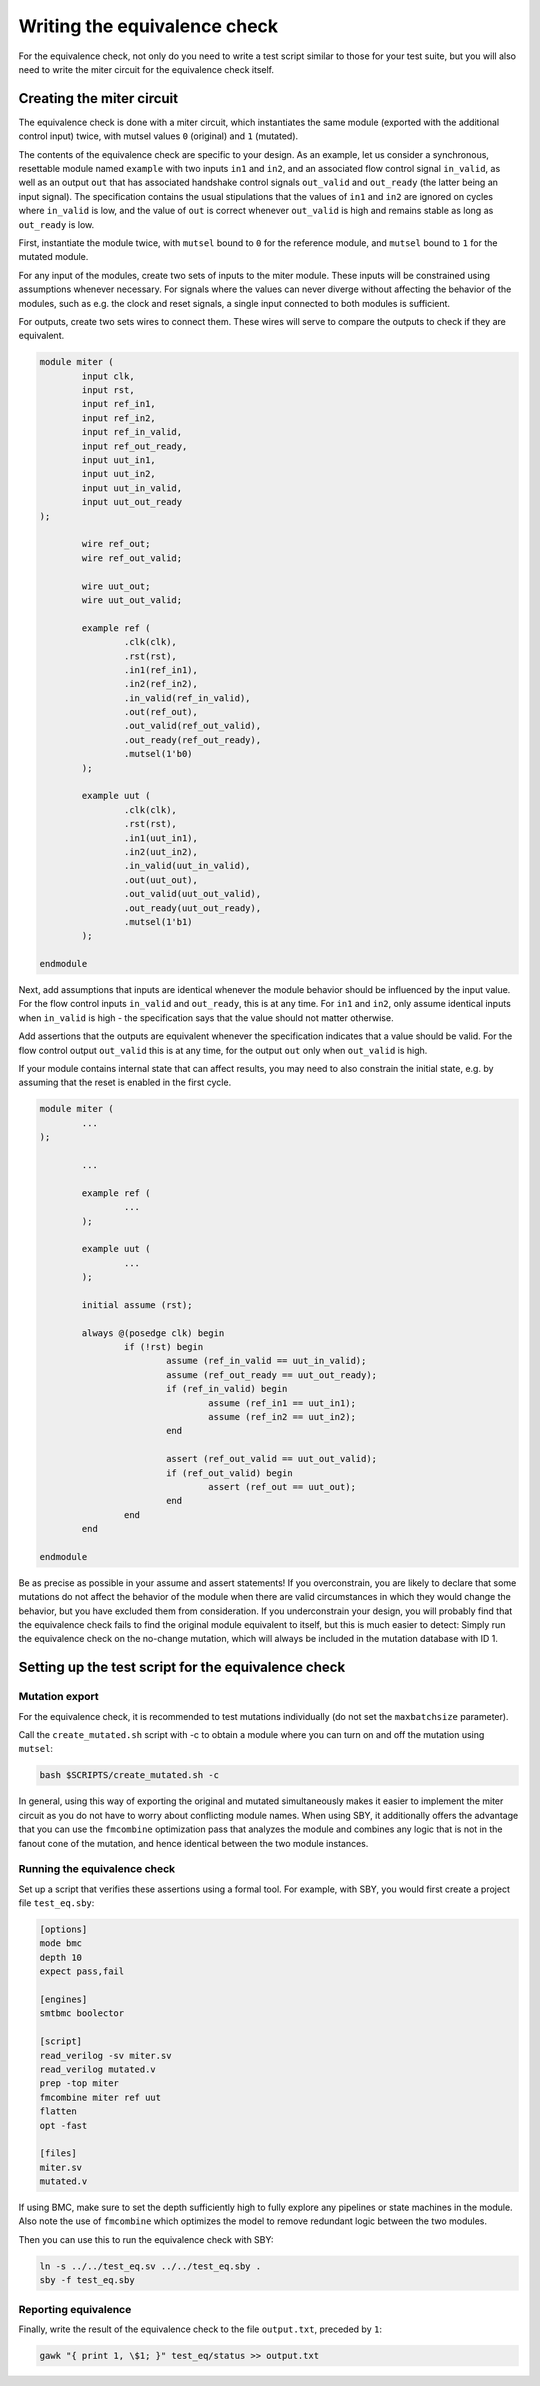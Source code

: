 Writing the equivalence check
=============================

For the equivalence check, not only do you need to write a test script similar to those for your test suite, but you will also need to write the miter circuit for the equivalence check itself.

Creating the miter circuit
--------------------------

The equivalence check is done with a miter circuit, which instantiates the same module (exported with the additional control input) twice, with mutsel values ``0`` (original) and ``1`` (mutated).

The contents of the equivalence check are specific to your design. As an example, let us consider a synchronous, resettable module named ``example`` with two inputs ``in1`` and ``in2``, and an associated flow control signal ``in_valid``, as well as an output ``out`` that has associated handshake control signals ``out_valid`` and ``out_ready`` (the latter being an input signal). The specification contains the usual stipulations that the values of ``in1`` and ``in2`` are ignored on cycles where ``in_valid`` is low, and the value of ``out`` is correct whenever ``out_valid`` is high and remains stable as long as ``out_ready`` is low.

First, instantiate the module twice, with ``mutsel`` bound to ``0`` for the reference module, and ``mutsel`` bound to ``1`` for the mutated module.

For any input of the modules, create two sets of inputs to the miter module. These inputs will be constrained using assumptions whenever necessary. For signals where the values can never diverge without affecting the behavior of the modules, such as e.g. the clock and reset signals, a single input connected to both modules is sufficient.

For outputs, create two sets wires to connect them. These wires will serve to compare the outputs to check if they are equivalent.

.. code-block:: text

	module miter (
		input clk,
		input rst,
		input ref_in1,
		input ref_in2,
		input ref_in_valid,
		input ref_out_ready,
		input uut_in1,
		input uut_in2,
		input uut_in_valid,
		input uut_out_ready
	);

		wire ref_out;
		wire ref_out_valid;

		wire uut_out;
		wire uut_out_valid;

		example ref (
			.clk(clk),
			.rst(rst),
			.in1(ref_in1),
			.in2(ref_in2),
			.in_valid(ref_in_valid),
			.out(ref_out),
			.out_valid(ref_out_valid),
			.out_ready(ref_out_ready),
			.mutsel(1'b0)
		);

		example uut (
			.clk(clk),
			.rst(rst),
			.in1(uut_in1),
			.in2(uut_in2),
			.in_valid(uut_in_valid),
			.out(uut_out),
			.out_valid(uut_out_valid),
			.out_ready(uut_out_ready),
			.mutsel(1'b1)
		);

	endmodule

Next, add assumptions that inputs are identical whenever the module behavior should be influenced by the input value. For the flow control inputs ``in_valid`` and ``out_ready``, this is at any time. For ``in1`` and ``in2``, only assume identical inputs when ``in_valid`` is high - the specification says that the value should not matter otherwise.

Add assertions that the outputs are equivalent whenever the specification indicates that a value should be valid. For the flow control output ``out_valid`` this is at any time, for the output ``out`` only when ``out_valid`` is high.

If your module contains internal state that can affect results, you may need to also constrain the initial state, e.g. by assuming that the reset is enabled in the first cycle.

.. code-block:: text

	module miter (
		...
	);

		...

		example ref (
			...
		);

		example uut (
			...
		);

		initial assume (rst);

		always @(posedge clk) begin
			if (!rst) begin
				assume (ref_in_valid == uut_in_valid);
				assume (ref_out_ready == uut_out_ready);
				if (ref_in_valid) begin
					assume (ref_in1 == uut_in1);
					assume (ref_in2 == uut_in2);
				end

				assert (ref_out_valid == uut_out_valid);
				if (ref_out_valid) begin
					assert (ref_out == uut_out);
				end
			end
		end

	endmodule

Be as precise as possible in your assume and assert statements! If you overconstrain, you are likely to declare that some mutations do not affect the behavior of the module when there are valid circumstances in which they would change the behavior, but you have excluded them from consideration. If you underconstrain your design, you will probably find that the equivalence check fails to find the original module equivalent to itself, but this is much easier to detect: Simply run the equivalence check on the no-change mutation, which will always be included in the mutation database with ID 1.


Setting up the test script for the equivalence check
----------------------------------------------------

Mutation export
~~~~~~~~~~~~~~~
For the equivalence check, it is recommended to test mutations individually (do not set the ``maxbatchsize`` parameter).

.. because why?

Call the ``create_mutated.sh`` script with -c to obtain a module where you can turn on and off the mutation using ``mutsel``:

.. code-block:: text

	bash $SCRIPTS/create_mutated.sh -c

In general, using this way of exporting the original and mutated simultaneously makes it easier to implement the miter circuit as you do not have to worry about conflicting module names. When using SBY, it additionally offers the advantage that you can use the ``fmcombine`` optimization pass that analyzes the module and combines any logic that is not in the fanout cone of the mutation, and hence identical between the two module instances.

Running the equivalence check
~~~~~~~~~~~~~~~~~~~~~~~~~~~~~

Set up a script that verifies these assertions using a formal tool. For example, with SBY, you would first create a project file ``test_eq.sby``:

.. code-block:: text

	[options]
	mode bmc
	depth 10
	expect pass,fail

	[engines]
	smtbmc boolector

	[script]
	read_verilog -sv miter.sv
	read_verilog mutated.v
	prep -top miter
	fmcombine miter ref uut
	flatten
	opt -fast

	[files]
	miter.sv
	mutated.v

If using BMC, make sure to set the depth sufficiently high to fully explore any pipelines or state machines in the module. Also note the use of ``fmcombine`` which optimizes the model to remove redundant logic between the two modules.

Then you can use this to run the equivalence check with SBY:

.. code-block:: text

	ln -s ../../test_eq.sv ../../test_eq.sby .
	sby -f test_eq.sby

Reporting equivalence
~~~~~~~~~~~~~~~~~~~~~

Finally, write the result of the equivalence check to the file ``output.txt``, preceded by ``1``:

.. code-block:: text

	gawk "{ print 1, \$1; }" test_eq/status >> output.txt
